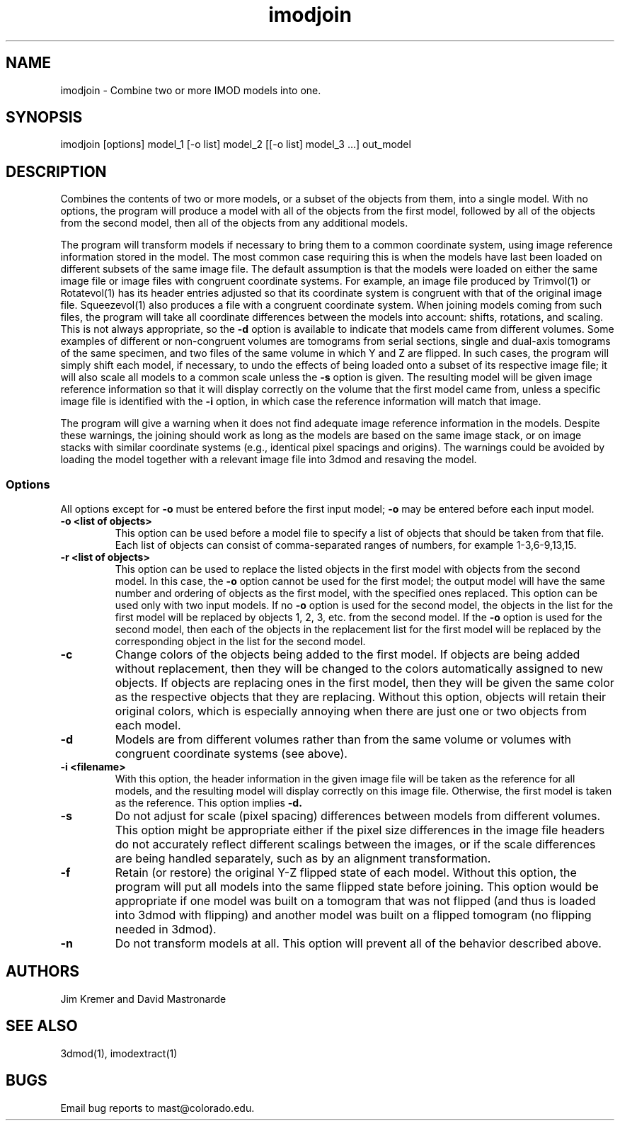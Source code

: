 .na
.nh
.TH imodjoin 1 2.50 BL3DEMC
.SH NAME
imodjoin \- Combine two or more IMOD models into one.
.SH SYNOPSIS
imodjoin [options] model_1 [-o list] model_2 [[-o list] model_3 ...] out_model
.SH DESCRIPTION
Combines the contents of two or more models, or a subset of the objects from
them, into
a single model.  With no options, the program will produce a model with all
of the objects from the first model, followed by all of the objects from the
second model, then all of the objects from any additional models.
.P
The program will transform models if necessary to bring them to a common
coordinate system, using image reference information stored in the model.
The most common case requiring this is when the models
have last been loaded on different subsets of the same image file.  The
default assumption is that the models were loaded on either the same image
file or image files with congruent coordinate systems.  For example, an image
file produced by Trimvol(1) or Rotatevol(1) has its header entries adjusted so
that its coordinate system is congruent with that of the original image file.
Squeezevol(1) also produces a file with a congruent coordinate system.
When joining models coming from such files, the program will take all
coordinate differences between the models into account: shifts, rotations, and
scaling.  This is not always appropriate, so the 
.B -d
option is available to indicate that models came from different volumes.  Some
examples of different or non-congruent volumes are
tomograms from serial sections, single and dual-axis tomograms of the same
specimen, and two files of the same volume in which Y and Z are flipped.  In
such cases, the program will simply shift each model, if necessary, to undo
the effects of being loaded onto a subset of its respective image file; it
will also scale all models to a common scale unless the 
.B -s
option is given.  The resulting model will be given image reference
information so that it will display correctly on the volume
that the first model came from, unless a specific image file is identified
with the
.B -i
option, in which case the reference information will match that image.
.P
The program will give a warning when it does not find adequate image reference
information in the models.  Despite these warnings, the joining should work
as long as the models are based on the same image stack, or on image stacks
with similar coordinate systems (e.g., identical pixel spacings and origins).
The warnings could be avoided by loading the model together with a relevant
image file into 3dmod and resaving the model.

.SS Options
All options except for
.B -o
must be entered before the first input model; 
.B -o
may be entered before each input model.
.TP
.B -o <list of objects>
This option can be used before a model file to specify a list of objects that 
should be taken from that file.
Each list of objects 
can consist of comma-separated ranges of numbers, for example
1-3,6-9,13,15.
.TP
.B -r  <list of objects>
This option can be used to replace the listed objects in the first model 
with objects from the second model.  In this case, the 
.B -o
option cannot be used for the first model; the output model will have the same
number and ordering of objects as the first model, with the specified ones 
replaced.  This option can be used only with two input models.
If no 
.B -o
option is used for the second model, the objects in the list for the first 
model will be replaced by objects 1, 2, 3, etc. from the second model.  If
the
.B -o 
option is used for the second model, then each of the objects in the 
replacement list for the first model will be replaced by the corresponding
object in the list for the second model.
.TP
.B -c
Change colors of the objects being added to the first model.  If objects are
being added without replacement, then they will be changed to the colors
automatically assigned to new objects.  If objects are replacing ones in the
first model, then they will be given the same color as the respective objects
that they are replacing.  Without this option, objects will retain their
original colors, which is especially annoying when there are just one or two
objects from each model.
.TP
.B -d
Models are from different volumes rather than from the same volume or volumes
with congruent coordinate systems (see above).
.TP 
.B -i <filename>
With this option, the header information in the given image file will be
taken as the reference for all models, and the resulting model will display
correctly on this image file.  Otherwise, the first model is taken as the
reference.  This option implies 
.B -d.
.TP
.B -s
Do not adjust for scale (pixel spacing) differences between models from
different volumes.  This option might be appropriate either if the pixel
size differences in the image file headers do not accurately reflect 
different scalings between the images, or if the scale differences are being
handled separately, such as by an alignment transformation.
.TP
.B -f
Retain (or restore) the original Y-Z flipped state of each model.  Without this
option, the program will put all models into the same flipped state before
joining.  This option would be appropriate if one model was built on a
tomogram that was not flipped (and thus is loaded into 3dmod with flipping)
and another model was built on a flipped tomogram (no flipping needed in
3dmod).
.TP
.B -n
Do not transform models at all.  This option will prevent all of the behavior
described above.
.SH AUTHORS
.nf
Jim Kremer and David Mastronarde
.fi
.SH SEE ALSO
3dmod(1), imodextract(1)
.SH BUGS
Email bug reports to mast@colorado.edu.
